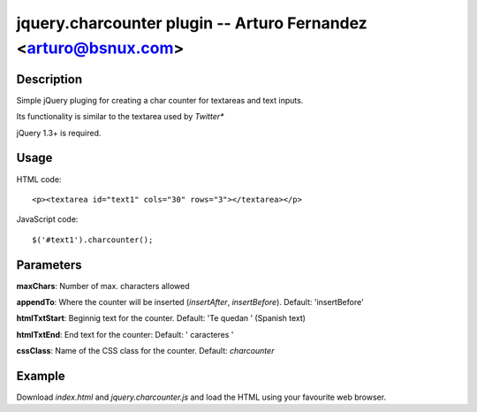 jquery.charcounter plugin --  Arturo Fernandez <arturo@bsnux.com>
=================================================================

Description
-----------

Simple jQuery pluging for creating a char counter for textareas and text inputs.

Its functionality is similar to the textarea used by *Twitter**

jQuery 1.3+ is required.

Usage
-----

HTML code:
::

<p><textarea id="text1" cols="30" rows="3"></textarea></p>

JavaScript code:
::

$('#text1').charcounter();

Parameters
----------

**maxChars**: Number of max. characters allowed

**appendTo**: Where the counter will be inserted (*insertAfter*, *insertBefore*). Default: 'insertBefore'

**htmlTxtStart**: Beginnig text for the counter. Default: 'Te quedan ' (Spanish text)

**htmlTxtEnd**: End text for the counter: Default: ' caracteres '

**cssClass**: Name of the CSS class for the counter. Default: *charcounter*

Example
-------

Download *index.html* and *jquery.charcounter.js* and load the HTML using your favourite web browser.
